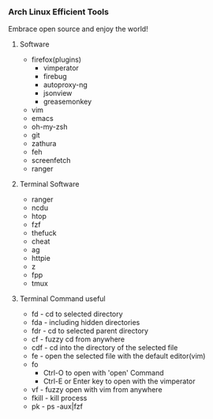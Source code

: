 *** Arch Linux Efficient Tools
   Embrace open source and enjoy the world!
**** Software
    + firefox(plugins)
      + vimperator
      + firebug
      + autoproxy-ng
      + jsonview
      + greasemonkey
    + vim
    + emacs
    + oh-my-zsh
    + git
    + zathura
    + feh
    + screenfetch
    + ranger
**** Terminal Software
    + ranger
    + ncdu
    + htop
    + fzf
    + thefuck
    + cheat
    + ag
    + httpie
    + z
    + fpp
    + tmux
**** Terminal Command useful
    + fd - cd to selected directory
    + fda - including hidden directories
    + fdr - cd to selected parent directory
    + cf - fuzzy cd from anywhere
    + cdf - cd into the directory of the selected file
    + fe - open the selected file with the default editor(vim)
    + fo
      + Ctrl-O to open with 'open' Command
      + Ctrl-E or Enter key to open with the vimperator
    + vf - fuzzy open with vim from anywhere
    + fkill - kill process
    + pk - ps -aux|fzf


